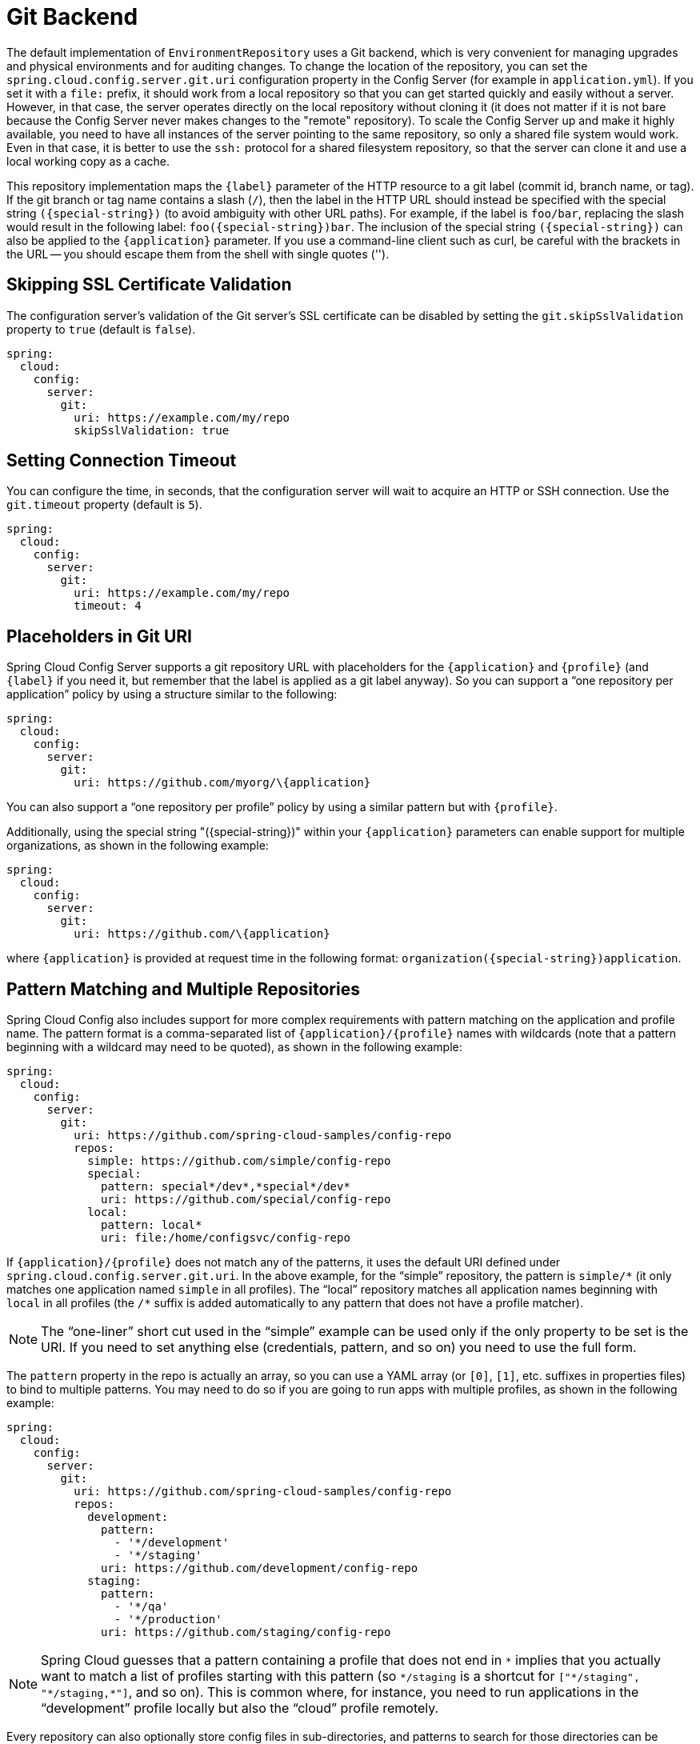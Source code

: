 [[git-backend]]
= Git Backend

The default implementation of `EnvironmentRepository` uses a Git backend, which is very convenient for managing upgrades and physical environments and for auditing changes.
To change the location of the repository, you can set the `spring.cloud.config.server.git.uri` configuration property in the Config Server (for example in `application.yml`).
If you set it with a `file:` prefix, it should work from a local repository so that you can get started quickly and easily without a server. However, in that case, the server operates directly on the local repository without cloning it (it does not matter if it is not bare because the Config Server never makes changes to the "remote" repository).
To scale the Config Server up and make it highly available, you need to have all instances of the server pointing to the same repository, so only a shared file system would work.
Even in that case, it is better to use the `ssh:` protocol for a shared filesystem repository, so that the server can clone it and use a local working copy as a cache.

This repository implementation maps the `\{label}` parameter of the HTTP resource to a git label (commit id, branch name, or tag).
If the git branch or tag name contains a slash (`/`), then the label in the HTTP URL should instead be specified with the special string `(\{special-string})` (to avoid ambiguity with other URL paths).
For example, if the label is `foo/bar`, replacing the slash would result in the following label: `foo(\{special-string})bar`.
The inclusion of the special string `(\{special-string})` can also be applied to the `\{application}` parameter.
If you use a command-line client such as curl, be careful with the brackets in the URL -- you should escape them from the shell with single quotes ('').

[[skipping-ssl-certificate-validation]]
== Skipping SSL Certificate Validation

The configuration server's validation of the Git server's SSL certificate can be disabled by setting the `git.skipSslValidation` property to `true` (default is `false`).

[source,yaml]
----
spring:
  cloud:
    config:
      server:
        git:
          uri: https://example.com/my/repo
          skipSslValidation: true
----

[[setting-connection-timeout]]
== Setting Connection Timeout

You can configure the time, in seconds, that the configuration server will wait to acquire an HTTP or SSH connection. Use the `git.timeout` property (default is `5`).

[source,yaml]
----
spring:
  cloud:
    config:
      server:
        git:
          uri: https://example.com/my/repo
          timeout: 4
----

[[placeholders-in-git-uri]]
== Placeholders in Git URI

Spring Cloud Config Server supports a git repository URL with placeholders for the `\{application}` and `\{profile}` (and `\{label}` if you need it, but remember that the label is applied as a git label anyway).
So you can support a "`one repository per application`" policy by using a structure similar to the following:

[source,yaml]
----
spring:
  cloud:
    config:
      server:
        git:
          uri: https://github.com/myorg/\{application}
----

You can also support a "`one repository per profile`" policy by using a similar pattern but with
`\{profile}`.

Additionally, using the special string "(\{special-string})" within your `\{application}` parameters can enable support for multiple
organizations, as shown in the following example:

[source,yaml]
----
spring:
  cloud:
    config:
      server:
        git:
          uri: https://github.com/\{application}
----

where `\{application}` is provided at request time in the following format: `organization(\{special-string})application`.

[[pattern-matching-and-multiple-repositories]]
== Pattern Matching and Multiple Repositories

Spring Cloud Config also includes support for more complex requirements with pattern
matching on the application and profile name.
The pattern format is a comma-separated list of `\{application}/\{profile}` names with wildcards (note that a pattern beginning with a wildcard may need to be quoted), as shown in the following example:

[source,yaml]
----
spring:
  cloud:
    config:
      server:
        git:
          uri: https://github.com/spring-cloud-samples/config-repo
          repos:
            simple: https://github.com/simple/config-repo
            special:
              pattern: special*/dev*,*special*/dev*
              uri: https://github.com/special/config-repo
            local:
              pattern: local*
              uri: file:/home/configsvc/config-repo
----

If `\{application}/\{profile}` does not match any of the patterns, it uses the default URI defined under `spring.cloud.config.server.git.uri`.
In the above example, for the "`simple`" repository, the pattern is `simple/\*` (it only matches one application named `simple` in all profiles). The "`local`" repository matches all application names beginning with `local` in all profiles (the `/*` suffix is added automatically to any pattern that does not have a profile matcher).

NOTE: The "`one-liner`" short cut used in the "`simple`" example can be used only if the only property to be set is the URI.
If you need to set anything else (credentials, pattern, and so on) you need to use the full form.

The `pattern` property in the repo is actually an array, so you can use a YAML array (or `[0]`, `[1]`, etc. suffixes in properties files) to bind to multiple patterns.
You may need to do so if you are going to run apps with multiple profiles, as shown in the following example:

[source,yaml]
----
spring:
  cloud:
    config:
      server:
        git:
          uri: https://github.com/spring-cloud-samples/config-repo
          repos:
            development:
              pattern:
                - '*/development'
                - '*/staging'
              uri: https://github.com/development/config-repo
            staging:
              pattern:
                - '*/qa'
                - '*/production'
              uri: https://github.com/staging/config-repo
----

NOTE: Spring Cloud guesses that a pattern containing a profile that does not end in `\*` implies that you actually want to match a list of profiles starting with this pattern (so `*/staging` is a shortcut for `["\*/staging", "*/staging,*"]`, and so on).
This is common where, for instance, you need to run applications in the "`development`" profile locally but also the "`cloud`" profile remotely.

Every repository can also optionally store config files in sub-directories, and patterns to search for those directories can be specified as `search-paths`.
The following example shows a config file at the top level:

[source,yaml]
----
spring:
  cloud:
    config:
      server:
        git:
          uri: https://github.com/spring-cloud-samples/config-repo
          search-paths:
            - foo
            - bar*
----

In the preceding example, the server searches for config files in the top level and in the `foo/` sub-directory and also any sub-directory whose name begins with `bar`.

By default, the server clones remote repositories when configuration
is first requested.
The server can be configured to clone the repositories at startup, as shown in the following top-level example:

[source,yaml]
----
spring:
  cloud:
    config:
      server:
        git:
          uri: https://git/common/config-repo.git
          repos:
            team-a:
                pattern: team-a-*
                cloneOnStart: true
                uri: https://git/team-a/config-repo.git
            team-b:
                pattern: team-b-*
                cloneOnStart: false
                uri: https://git/team-b/config-repo.git
            team-c:
                pattern: team-c-*
                uri: https://git/team-a/config-repo.git

----

In the preceding example, the server clones team-a's config-repo on startup, before it
accepts any requests.
All other repositories are not cloned until configuration from the repository is requested.

NOTE: Setting a repository to be cloned when the Config Server starts up can help to identify a misconfigured configuration source (such as an invalid repository URI) quickly, while the Config Server is starting up.
With `cloneOnStart` not enabled for a configuration source, the Config Server may start successfully with a misconfigured or invalid configuration source and not detect an error until an application requests configuration from that configuration source.

By default, the server clones the entire commit history from a remote repository.
Downloading a huge commit history might be slow, so the server can be configured to truncate the commit history to a few commits, as shown in the following top-level example:

[source,yaml]
----
spring:
  cloud:
    config:
      server:
        git:
          uri: https://github.com/spring-cloud-samples/config-repo
          depth: 1
----

[[authentication]]
== Authentication

To use HTTP basic authentication on the remote repository, add the `username` and `password` properties separately (not in the URL), as shown in the following example:

[source,yaml]
----
spring:
  cloud:
    config:
      server:
        git:
          uri: https://github.com/spring-cloud-samples/config-repo
          username: trolley
          password: strongpassword
----

If you do not use HTTPS and user credentials, SSH should also work out of the box when you store keys in the default directories (`~/.ssh`) and the URI points to an SSH location, such as `git@github.com:configuration/cloud-configuration`.
It is important that an entry for the Git server be present in the `~/.ssh/known_hosts` file and that it is in `ssh-rsa` format.
Other formats (such as `ecdsa-sha2-nistp256`) are not supported.
To avoid surprises, you should ensure that only one entry is present in the `known_hosts` file for the Git server and that it matches the URL you provided to the config server.
If you use a hostname in the URL, you want to have exactly that (not the IP) in the `known_hosts` file.
The repository is accessed by using JGit, so any documentation you find on that should be applicable.
HTTPS proxy settings can be set in `~/.git/config` or (in the same way as for any other JVM process) with
system properties (`-Dhttps.proxyHost` and `-Dhttps.proxyPort`).

TIP: If you do not know where your `~/.git` directory is, use `git config --global` to manipulate the settings (for example, `git config --global http.sslVerify false`).

JGit requires RSA keys in PEM format. Below is an example ssh-keygen (from openssh) command that will generate a key in the corect format:

```bash
ssh-keygen -m PEM -t rsa -b 4096 -f ~/config_server_deploy_key.rsa
```

Warning: When working with SSH keys, the expected ssh private-key must begin with ```-----BEGIN RSA PRIVATE KEY-----```. If the key starts with ```-----BEGIN OPENSSH PRIVATE KEY-----``` then the RSA key will not load when spring-cloud-config server is started. The error looks like:
```
- Error in object 'spring.cloud.config.server.git': codes [PrivateKeyIsValid.spring.cloud.config.server.git,PrivateKeyIsValid]; arguments [org.springframework.context.support.DefaultMessageSourceResolvable: codes [spring.cloud.config.server.git.,]; arguments []; default message []]; default message [Property 'spring.cloud.config.server.git.privateKey' is not a valid private key]
```

To correct the above error the RSA key must be converted to PEM format. An example using openssh is provided above for generating a new key in the appropriate format.

[[authentication-with-aws-codecommit]]
== Authentication with AWS CodeCommit

Spring Cloud Config Server also supports https://docs.aws.amazon.com/codecommit/latest/userguide/welcome.html[AWS CodeCommit] authentication.
AWS CodeCommit uses an authentication helper when using Git from the command line.
This helper is not used with the JGit library, so a JGit CredentialProvider for AWS CodeCommit is created if the Git URI matches the AWS CodeCommit pattern.
AWS CodeCommit URIs follow this pattern:

```bash
https://git-codecommit.${AWS_REGION}.amazonaws.com/v1/repos/${repo}
```

If you provide a username and password with an AWS CodeCommit URI, they must be the https://docs.aws.amazon.com/AWSSimpleQueueService/latest/SQSGettingStartedGuide/AWSCredentials.html[AWS accessKeyId and secretAccessKey] that provide access to the repository.
If you do not specify a username and password, the accessKeyId and secretAccessKey are retrieved by using the https://docs.aws.amazon.com/sdk-for-java/v2/developer-guide/credentials.html[Default Credential Provider Chain].

If your Git URI matches the CodeCommit URI pattern (shown earlier), you must provide valid AWS credentials in the username and password or in one of the locations supported by the default credential provider chain.
AWS EC2 instances may use https://docs.aws.amazon.com/AWSEC2/latest/UserGuide/iam-roles-for-amazon-ec2.html[IAM Roles for EC2 Instances].

NOTE: The `software.amazon.awssdk:auth` jar is an optional dependency.
If the `software.amazon.awssdk:auth` jar is not on your classpath, the AWS Code Commit credential provider is not created, regardless of the git server URI.

[[authentication-with-google-cloud-source]]
== Authentication with Google Cloud Source

Spring Cloud Config Server also supports authenticating against https://cloud.google.com/source-repositories/[Google Cloud Source] repositories.

If your Git URI uses the `http` or `https` protocol and the domain name is `source.developers.google.com`, the Google Cloud Source credentials provider will be used. A Google Cloud Source repository URI has the format `https://source.developers.google.com/p/$\{GCP_PROJECT}/r/$\{REPO}`. To obtain the URI for your repository, click on "Clone" in the Google Cloud Source UI, and select "Manually generated credentials". Do not generate any credentials, simply copy the displayed URI.

The Google Cloud Source credentials provider will use Google Cloud Platform application default credentials. See https://cloud.google.com/sdk/gcloud/reference/auth/application-default/login[Google Cloud SDK documentation] on how to create application default credentials for a system. This approach will work for user accounts in dev environments and for service accounts in production environments.

NOTE: `com.google.auth:google-auth-library-oauth2-http` is an optional dependency.
If the `google-auth-library-oauth2-http` jar is not on your classpath, the Google Cloud Source credential provider is not created, regardless of the git server URI.

[[git-ssh-configuration-using-properties]]
== Git SSH configuration using properties

By default, the JGit library used by Spring Cloud Config Server uses SSH configuration files such as `~/.ssh/known_hosts` and `/etc/ssh/ssh_config` when connecting to Git repositories by using an SSH URI.
In cloud environments such as Cloud Foundry, the local filesystem may be ephemeral or not easily accessible.
For those cases, SSH configuration can be set by using Java properties.
In order to activate property-based SSH configuration, the `spring.cloud.config.server.git.ignoreLocalSshSettings` property must be set to `true`, as shown in the following example:

[source,yaml]
----
  spring:
    cloud:
      config:
        server:
          git:
            uri: git@gitserver.com:team/repo1.git
            ignoreLocalSshSettings: true
            hostKey: someHostKey
            hostKeyAlgorithm: ssh-rsa
            privateKey: |
                         -----BEGIN RSA PRIVATE KEY-----
                         MIIEpgIBAAKCAQEAx4UbaDzY5xjW6hc9jwN0mX33XpTDVW9WqHp5AKaRbtAC3DqX
                         IXFMPgw3K45jxRb93f8tv9vL3rD9CUG1Gv4FM+o7ds7FRES5RTjv2RT/JVNJCoqF
                         ol8+ngLqRZCyBtQN7zYByWMRirPGoDUqdPYrj2yq+ObBBNhg5N+hOwKjjpzdj2Ud
                         1l7R+wxIqmJo1IYyy16xS8WsjyQuyC0lL456qkd5BDZ0Ag8j2X9H9D5220Ln7s9i
                         oezTipXipS7p7Jekf3Ywx6abJwOmB0rX79dV4qiNcGgzATnG1PkXxqt76VhcGa0W
                         DDVHEEYGbSQ6hIGSh0I7BQun0aLRZojfE3gqHQIDAQABAoIBAQCZmGrk8BK6tXCd
                         fY6yTiKxFzwb38IQP0ojIUWNrq0+9Xt+NsypviLHkXfXXCKKU4zUHeIGVRq5MN9b
                         BO56/RrcQHHOoJdUWuOV2qMqJvPUtC0CpGkD+valhfD75MxoXU7s3FK7yjxy3rsG
                         EmfA6tHV8/4a5umo5TqSd2YTm5B19AhRqiuUVI1wTB41DjULUGiMYrnYrhzQlVvj
                         5MjnKTlYu3V8PoYDfv1GmxPPh6vlpafXEeEYN8VB97e5x3DGHjZ5UrurAmTLTdO8
                         +AahyoKsIY612TkkQthJlt7FJAwnCGMgY6podzzvzICLFmmTXYiZ/28I4BX/mOSe
                         pZVnfRixAoGBAO6Uiwt40/PKs53mCEWngslSCsh9oGAaLTf/XdvMns5VmuyyAyKG
                         ti8Ol5wqBMi4GIUzjbgUvSUt+IowIrG3f5tN85wpjQ1UGVcpTnl5Qo9xaS1PFScQ
                         xrtWZ9eNj2TsIAMp/svJsyGG3OibxfnuAIpSXNQiJPwRlW3irzpGgVx/AoGBANYW
                         dnhshUcEHMJi3aXwR12OTDnaLoanVGLwLnkqLSYUZA7ZegpKq90UAuBdcEfgdpyi
                         PhKpeaeIiAaNnFo8m9aoTKr+7I6/uMTlwrVnfrsVTZv3orxjwQV20YIBCVRKD1uX
                         VhE0ozPZxwwKSPAFocpyWpGHGreGF1AIYBE9UBtjAoGBAI8bfPgJpyFyMiGBjO6z
                         FwlJc/xlFqDusrcHL7abW5qq0L4v3R+FrJw3ZYufzLTVcKfdj6GelwJJO+8wBm+R
                         gTKYJItEhT48duLIfTDyIpHGVm9+I1MGhh5zKuCqIhxIYr9jHloBB7kRm0rPvYY4
                         VAykcNgyDvtAVODP+4m6JvhjAoGBALbtTqErKN47V0+JJpapLnF0KxGrqeGIjIRV
                         cYA6V4WYGr7NeIfesecfOC356PyhgPfpcVyEztwlvwTKb3RzIT1TZN8fH4YBr6Ee
                         KTbTjefRFhVUjQqnucAvfGi29f+9oE3Ei9f7wA+H35ocF6JvTYUsHNMIO/3gZ38N
                         CPjyCMa9AoGBAMhsITNe3QcbsXAbdUR00dDsIFVROzyFJ2m40i4KCRM35bC/BIBs
                         q0TY3we+ERB40U8Z2BvU61QuwaunJ2+uGadHo58VSVdggqAo0BSkH58innKKt96J
                         69pcVH/4rmLbXdcmNYGm6iu+MlPQk4BUZknHSmVHIFdJ0EPupVaQ8RHT
                         -----END RSA PRIVATE KEY-----

----

The following table describes the SSH configuration properties.

.SSH Configuration Properties
|===
|Property Name |Remarks

|*ignoreLocalSshSettings*
|If `true`, use property-based instead of file-based SSH config. Must be set at as `spring.cloud.config.server.git.ignoreLocalSshSettings`, *not* inside a repository definition.

|*privateKey*
|Valid SSH private key. Must be set if `ignoreLocalSshSettings` is true and Git URI is SSH format.

|*hostKey*
|Valid SSH host key. Must be set if `hostKeyAlgorithm` is also set.

|*hostKeyAlgorithm*
|One of `ssh-dss, ssh-rsa, ssh-ed25519, ecdsa-sha2-nistp256, ecdsa-sha2-nistp384, or ecdsa-sha2-nistp521`. Must be set if `hostKey` is also set.

|*strictHostKeyChecking*
|`true` or `false`. If false, ignore errors with host key.

|*knownHostsFile*
|Location of custom `.known_hosts` file.

|*preferredAuthentications*
|Override server authentication method order. This should allow for evading login prompts if server has keyboard-interactive authentication before the `publickey` method.
|===

[[placeholders-in-git-search-paths]]
== Placeholders in Git Search Paths

Spring Cloud Config Server also supports a search path with placeholders for the `\{application}` and `\{profile}` (and `\{label}` if
you need it), as shown in the following example:

[source,yaml]
----
spring:
  cloud:
    config:
      server:
        git:
          uri: https://github.com/spring-cloud-samples/config-repo
          search-paths: '\{application}'
----

The preceding listing causes a search of the repository for files in the same name as the directory (as well as the top level).
Wildcards are also valid in a search path with placeholders (any matching directory is included in the search).

[[force-pull-in-git-repositories]]
== Force pull in Git Repositories

As mentioned earlier, Spring Cloud Config Server makes a clone of the remote git repository in case the local copy gets dirty (for example,
folder content changes by an OS process) such that Spring Cloud Config Server cannot update the local copy from remote repository.

To solve this issue, there is a `force-pull` property that makes Spring Cloud Config Server force pull from the remote repository if the local copy is dirty, as shown in the following example:

[source,yaml]
----
spring:
  cloud:
    config:
      server:
        git:
          uri: https://github.com/spring-cloud-samples/config-repo
          force-pull: true

----

If you have a multiple-repositories configuration, you can configure the `force-pull` property per repository, as shown in the following example:

[source,yaml]
----
spring:
  cloud:
    config:
      server:
        git:
          uri: https://git/common/config-repo.git
          force-pull: true
          repos:
            team-a:
                pattern: team-a-*
                uri: https://git/team-a/config-repo.git
                force-pull: true
            team-b:
                pattern: team-b-*
                uri: https://git/team-b/config-repo.git
                force-pull: true
            team-c:
                pattern: team-c-*
                uri: https://git/team-a/config-repo.git
----

NOTE: The default value for `force-pull` property is `false`.

[[deleting-untracked-branches-in-git-repositories]]
== Deleting untracked branches in Git Repositories

As Spring Cloud Config Server has a clone of the remote git repository
after check-outing branch to local repo (e.g fetching properties by label) it will keep this branch
forever or till the next server restart (which creates new local repo).
So there could be a case when remote branch is deleted but local copy of it is still available for fetching.
And if Spring Cloud Config Server client service starts with `--spring.cloud.config.label=deletedRemoteBranch,master`
it will fetch properties from `deletedRemoteBranch` local branch, but not from `master`.

In order to keep local repository branches clean and up to remote - `deleteUntrackedBranches` property could be set.
It will make Spring Cloud Config Server *force* delete untracked branches from local repository.
Example:

[source,yaml]
----
spring:
  cloud:
    config:
      server:
        git:
          uri: https://github.com/spring-cloud-samples/config-repo
          deleteUntrackedBranches: true

----

NOTE: The default value for `deleteUntrackedBranches` property is `false`.

[[git-refresh-rate]]
== Git Refresh Rate

You can control how often the config server will fetch updated configuration data
from your Git backend by using `spring.cloud.config.server.git.refreshRate`.  The
value of this property is specified in seconds.  By default the value is 0, meaning
the config server will fetch updated configuration from the Git repo every time it
is requested. If the value is a negative number the refresh will not occur.

[[default-label]]
== Default Label

The default label used for Git is `main`.  If you do not set `spring.cloud.config.server.git.defaultLabel` and a branch named `main`
does not exist, the config server will by default also try to checkout a branch named `master`.  If
you would like to disable to the fallback branch behavior you can set
`spring.cloud.config.server.git.tryMasterBranch` to `false`.

[[container]]
== Running The Config Server Using Git In A Container

If you are getting a `java.io.IOException` when running the Config Server in a container that is similar to:

```
2022-01-03 20:04:02,892 [tributeWriter-2] ERROR org.eclipse.jgit.util.FS$FileStoreAttributes.saveToConfig - Cannot save config file 'FileBasedConfig[/.config/jgit/config]'
java.io.IOException: Creating directories for /.config/jgit failed
```

You must either:

1.  Provide a user with a writeable home directory inside the container.
2.  Set the environment variable `XDG_CONFIG_HOME` inside the container to point to a directory where the Java process has write permissions.

